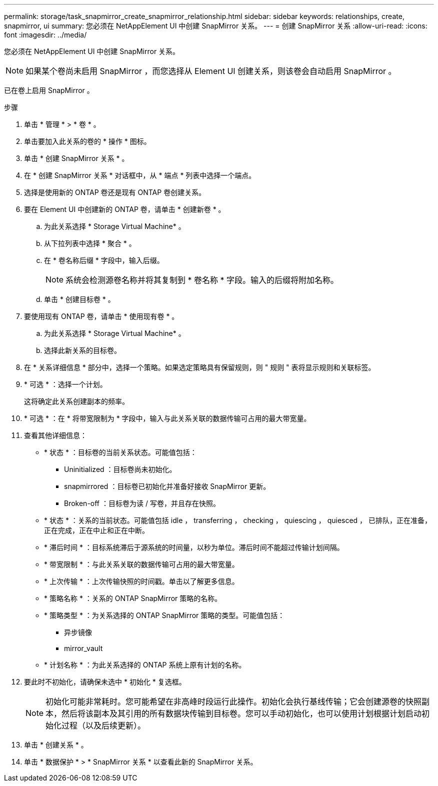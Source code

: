 ---
permalink: storage/task_snapmirror_create_snapmirror_relationship.html 
sidebar: sidebar 
keywords: relationships, create, snapmirror, ui 
summary: 您必须在 NetAppElement UI 中创建 SnapMirror 关系。 
---
= 创建 SnapMirror 关系
:allow-uri-read: 
:icons: font
:imagesdir: ../media/


[role="lead"]
您必须在 NetAppElement UI 中创建 SnapMirror 关系。


NOTE: 如果某个卷尚未启用 SnapMirror ，而您选择从 Element UI 创建关系，则该卷会自动启用 SnapMirror 。

已在卷上启用 SnapMirror 。

.步骤
. 单击 * 管理 * > * 卷 * 。
. 单击要加入此关系的卷的 * 操作 * 图标。
. 单击 * 创建 SnapMirror 关系 * 。
. 在 * 创建 SnapMirror 关系 * 对话框中，从 * 端点 * 列表中选择一个端点。
. 选择是使用新的 ONTAP 卷还是现有 ONTAP 卷创建关系。
. 要在 Element UI 中创建新的 ONTAP 卷，请单击 * 创建新卷 * 。
+
.. 为此关系选择 * Storage Virtual Machine* 。
.. 从下拉列表中选择 * 聚合 * 。
.. 在 * 卷名称后缀 * 字段中，输入后缀。
+

NOTE: 系统会检测源卷名称并将其复制到 * 卷名称 * 字段。输入的后缀将附加名称。

.. 单击 * 创建目标卷 * 。


. 要使用现有 ONTAP 卷，请单击 * 使用现有卷 * 。
+
.. 为此关系选择 * Storage Virtual Machine* 。
.. 选择此新关系的目标卷。


. 在 * 关系详细信息 * 部分中，选择一个策略。如果选定策略具有保留规则，则 " 规则 " 表将显示规则和关联标签。
. * 可选 * ：选择一个计划。
+
这将确定此关系创建副本的频率。

. * 可选 * ：在 * 将带宽限制为 * 字段中，输入与此关系关联的数据传输可占用的最大带宽量。
. 查看其他详细信息：
+
** * 状态 * ：目标卷的当前关系状态。可能值包括：
+
*** Uninitialized ：目标卷尚未初始化。
*** snapmirrored ：目标卷已初始化并准备好接收 SnapMirror 更新。
*** Broken-off ：目标卷为读 / 写卷，并且存在快照。


** * 状态 * ：关系的当前状态。可能值包括 idle ， transferring ， checking ， quiescing ， quiesced ， 已排队，正在准备，正在完成，正在中止和正在中断。
** * 滞后时间 * ：目标系统滞后于源系统的时间量，以秒为单位。滞后时间不能超过传输计划间隔。
** * 带宽限制 * ：与此关系关联的数据传输可占用的最大带宽量。
** * 上次传输 * ：上次传输快照的时间戳。单击以了解更多信息。
** * 策略名称 * ：关系的 ONTAP SnapMirror 策略的名称。
** * 策略类型 * ：为关系选择的 ONTAP SnapMirror 策略的类型。可能值包括：
+
*** 异步镜像
*** mirror_vault


** * 计划名称 * ：为此关系选择的 ONTAP 系统上原有计划的名称。


. 要此时不初始化，请确保未选中 * 初始化 * 复选框。
+

NOTE: 初始化可能非常耗时。您可能希望在非高峰时段运行此操作。初始化会执行基线传输；它会创建源卷的快照副本，然后将该副本及其引用的所有数据块传输到目标卷。您可以手动初始化，也可以使用计划根据计划启动初始化过程（以及后续更新）。

. 单击 * 创建关系 * 。
. 单击 * 数据保护 * > * SnapMirror 关系 * 以查看此新的 SnapMirror 关系。

